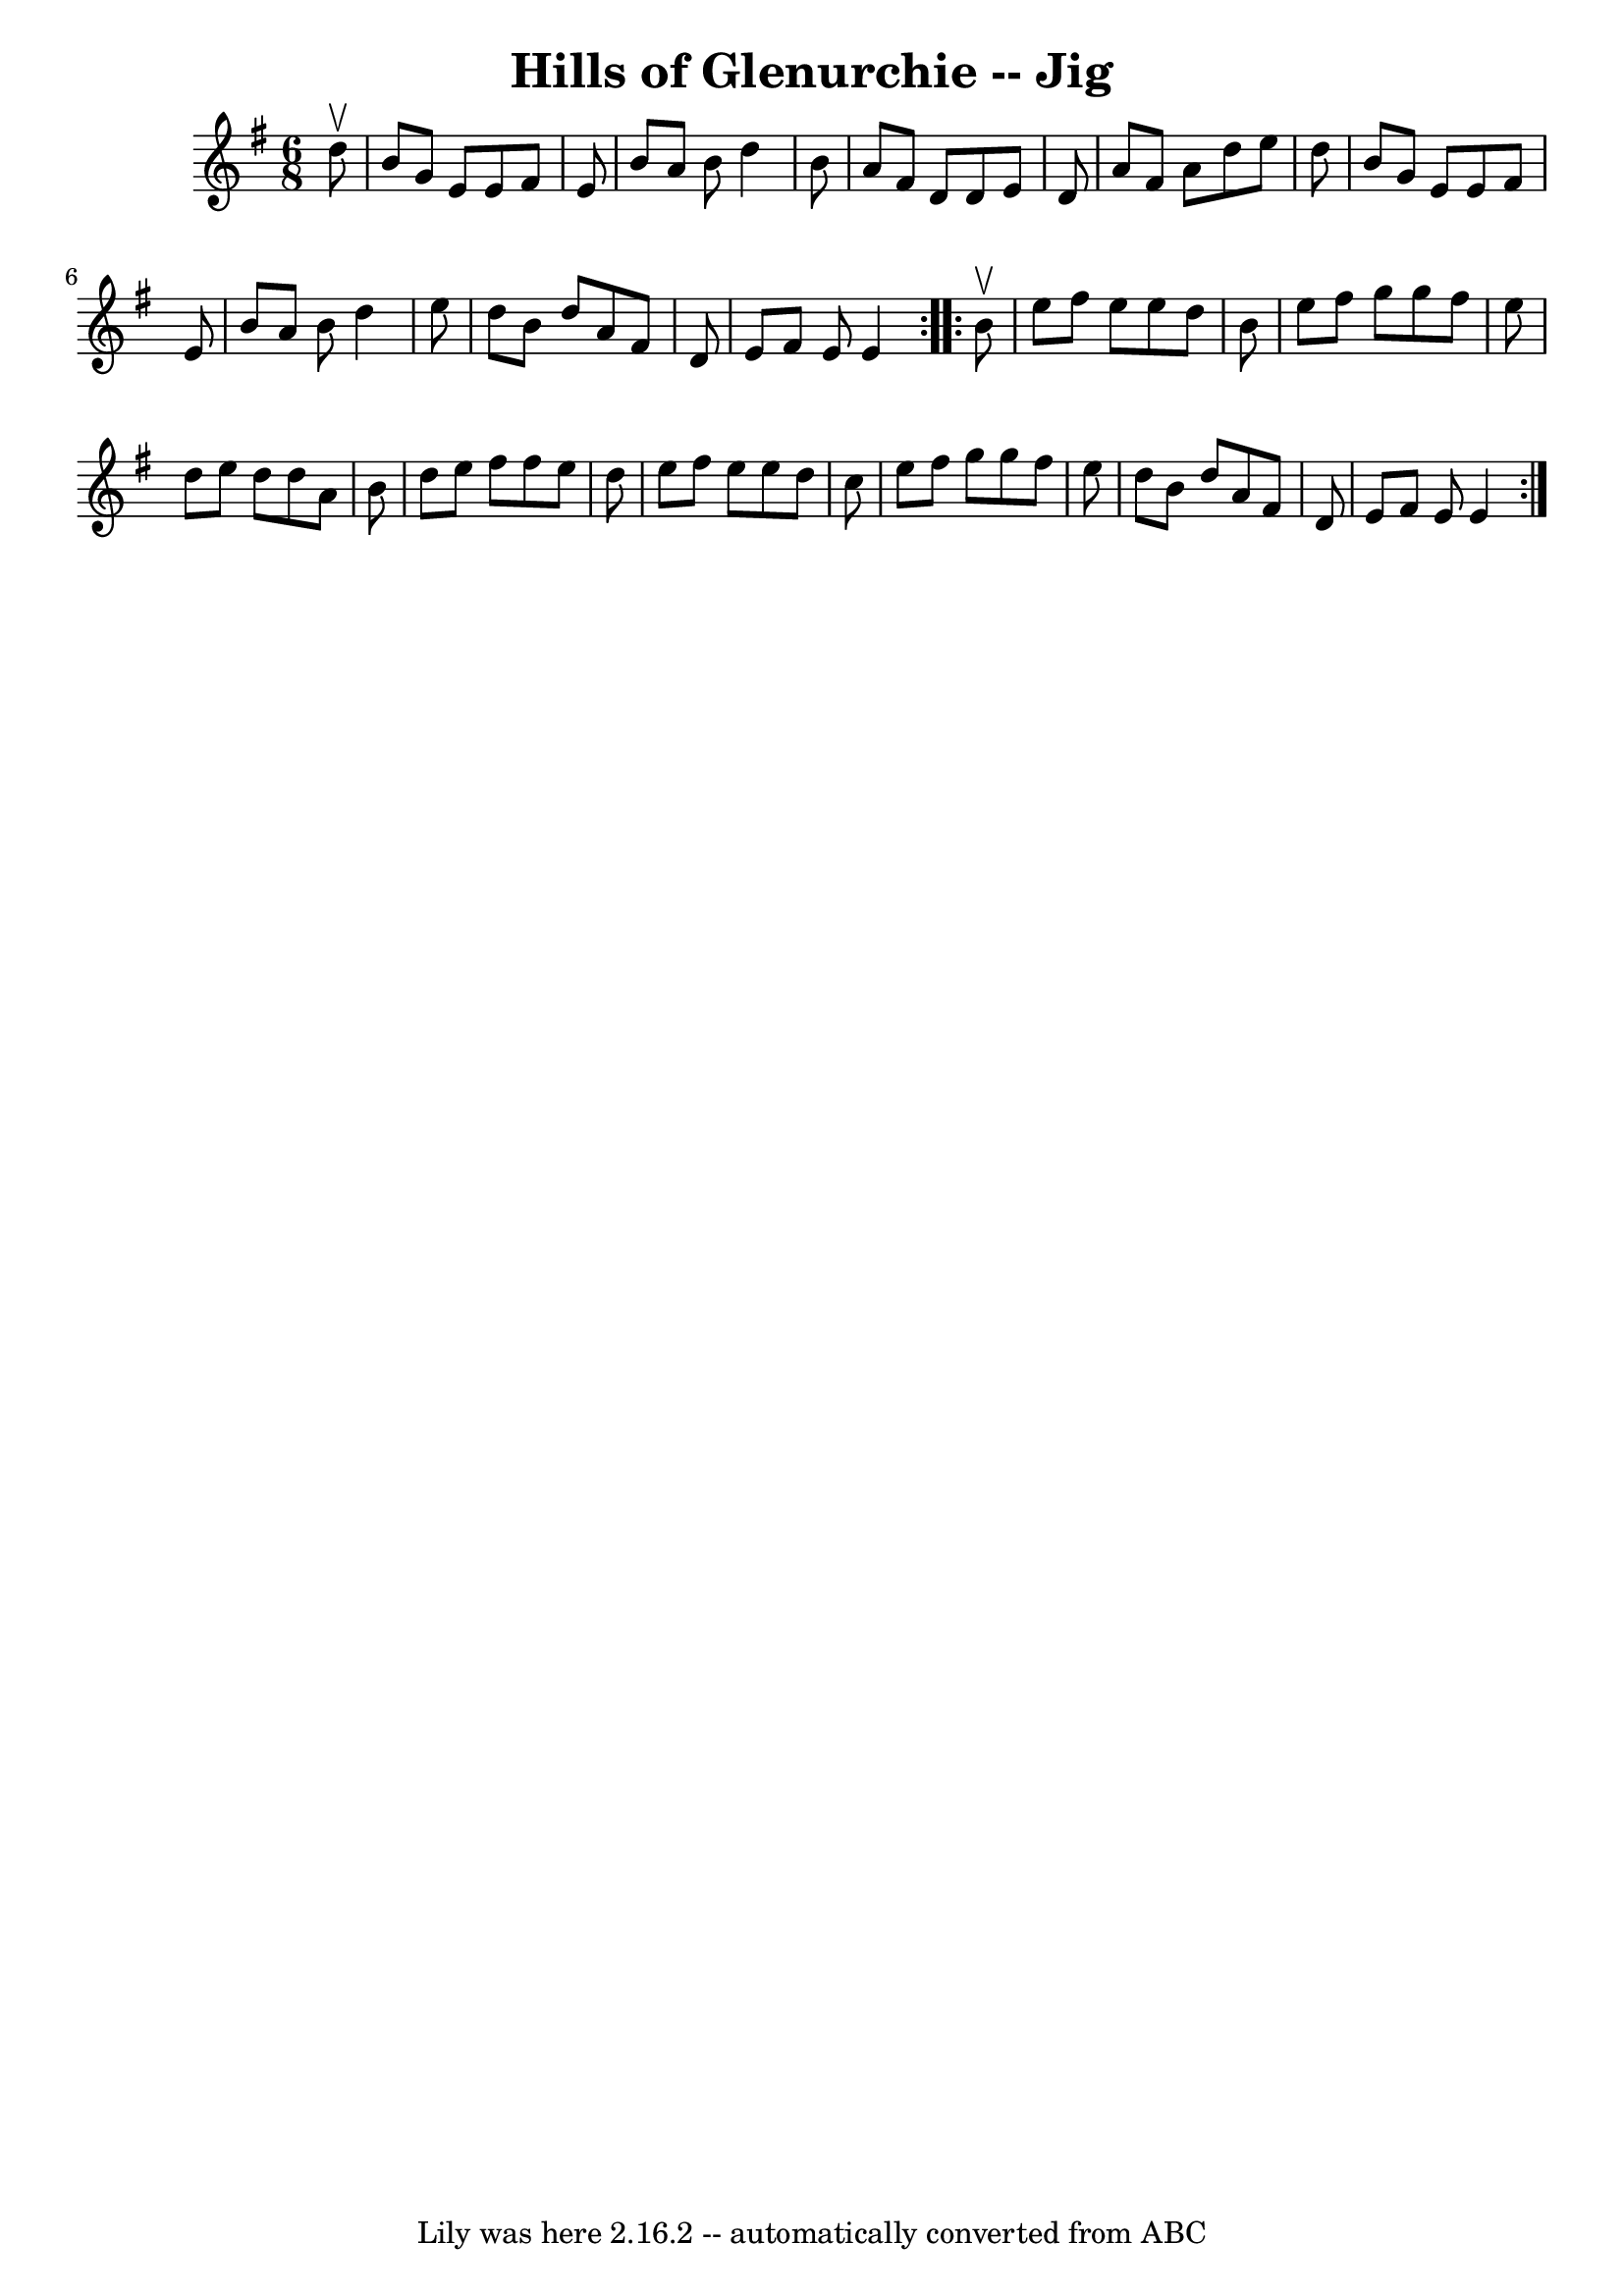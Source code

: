 \version "2.7.40"
\header {
	book = "Ryan's Mammoth Collection of Fiddle Tunes"
	crossRefNumber = "1"
	footnotes = ""
	tagline = "Lily was here 2.16.2 -- automatically converted from ABC"
	title = "Hills of Glenurchie -- Jig"
}
voicedefault =  {
\set Score.defaultBarType = "empty"

\repeat volta 2 {
\time 6/8 \key e \minor   d''8 ^\upbow       \bar "|"   b'8    g'8    e'8    
e'8    fis'8    e'8    \bar "|"   b'8    a'8    b'8    d''4    b'8    \bar "|"  
 a'8    fis'8    d'8    d'8    e'8    d'8    \bar "|"   a'8    fis'8    a'8    
d''8    e''8    d''8    \bar "|"     \bar "|"   b'8    g'8    e'8    e'8    
fis'8    e'8    \bar "|"   b'8    a'8    b'8    d''4    e''8    \bar "|"   d''8 
   b'8    d''8    a'8    fis'8    d'8    \bar "|"   e'8    fis'8    e'8    e'4  
  }     \repeat volta 2 {   b'8 ^\upbow       \bar "|"   e''8    fis''8    e''8 
   e''8    d''8    b'8    \bar "|"   e''8    fis''8    g''8    g''8    fis''8   
 e''8    \bar "|"   d''8    e''8    d''8    d''8    a'8    b'8    \bar "|"   
d''8    e''8    fis''8    fis''8    e''8    d''8    \bar "|"     \bar "|"   
e''8    fis''8    e''8    e''8    d''8    c''8    \bar "|"   e''8    fis''8    
g''8    g''8    fis''8    e''8    \bar "|"   d''8    b'8    d''8    a'8    
fis'8    d'8    \bar "|"   e'8    fis'8    e'8    e'4    }   
}

\score{
    <<

	\context Staff="default"
	{
	    \voicedefault 
	}

    >>
	\layout {
	}
	\midi {}
}
